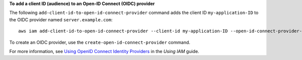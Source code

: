 **To add a client ID (audience) to an Open-ID Connect (OIDC) provider**

The following ``add-client-id-to-open-id-connect-provider`` command adds the client ID ``my-application-ID`` to the OIDC provider named ``server.example.com``::

  aws iam add-client-id-to-open-id-connect-provider --client-id my-application-ID --open-id-connect-provider-arn arn:aws:iam::123456789012:oidc-provider/server.example.com

To create an OIDC provider, use the ``create-open-id-connect-provider`` command.

For more information, see `Using OpenID Connect Identity Providers`_ in the *Using IAM* guide.

.. _`Using OpenID Connect Identity Providers`: http://docs.aws.amazon.com/IAM/latest/UserGuide/identity-providers-oidc.html